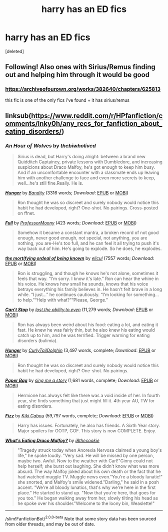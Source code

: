 #+TITLE: harry has an ED fics

* harry has an ED fics
:PROPERTIES:
:Score: 0
:DateUnix: 1615444826.0
:DateShort: 2021-Mar-11
:FlairText: Request
:END:
[deleted]


** Following! Also ones with Sirius/Remus finding out and helping him through it would be good
:PROPERTIES:
:Author: Aintnocallabackgirl
:Score: 1
:DateUnix: 1615445257.0
:DateShort: 2021-Mar-11
:END:

*** [[https://archiveofourown.org/works/382640/chapters/625813]]

this fic is one of the only fics i've found + it has sirius/remus
:PROPERTIES:
:Author: PlentyFew1762
:Score: 1
:DateUnix: 1615445804.0
:DateShort: 2021-Mar-11
:END:


** linksub([[https://www.reddit.com/r/HPfanfiction/comments/lnky0h/any_recs_for_fanfiction_about_eating_disorders/]])
:PROPERTIES:
:Author: davidwelch158
:Score: 1
:DateUnix: 1615449585.0
:DateShort: 2021-Mar-11
:END:

*** [[https://archiveofourown.org/works/14164617][*/An Hour of Wolves/*]] by [[https://www.archiveofourown.org/users/thebiwholived/pseuds/thebiwholived][/thebiwholived/]]

#+begin_quote
  Sirius is dead, but Harry's doing alright: between a brand new Quidditch Captaincy, private lessons with Dumbledore, and increasing suspicions about Draco Malfoy, he's got enough to keep him busy. And if an uncomfortable encounter with a classmate ends up leaving him with another challenge to face and even more secrets to keep, well...he's still fine.Really. He is.
#+end_quote

[[https://archiveofourown.org/works/5635036][*/Hunger/*]] by [[https://www.archiveofourown.org/users/Bandity/pseuds/Bandity][/Bandity/]] (3316 words; /Download/: [[https://archiveofourown.org/downloads/5635036/Hunger.epub?updated_at=1466939198][EPUB]] or [[https://archiveofourown.org/downloads/5635036/Hunger.mobi?updated_at=1466939198][MOBI]])

#+begin_quote
  Ron thought he was so discreet and surely nobody would notice this habit he had developed, right? One-shot. No pairings. Cross-posted on ffnet.
#+end_quote

[[https://archiveofourown.org/works/1994913][*/Full/*]] by [[https://www.archiveofourown.org/users/ProfessorMoony/pseuds/ProfessorMoony][/ProfessorMoony/]] (423 words; /Download/: [[https://archiveofourown.org/downloads/1994913/Full.epub?updated_at=1405930150][EPUB]] or [[https://archiveofourown.org/downloads/1994913/Full.mobi?updated_at=1405930150][MOBI]])

#+begin_quote
  Somehow it became a constant mantra, a broken record of not good enough, never good enough, not special, not anything, you are nothing, you are-He's too full, and he can feel it all trying to push it's way back out of him. He's going to explode. So he does, he explodes.
#+end_quote

[[https://archiveofourown.org/works/17116253][*/the mortifying ordeal of being known/*]] by [[https://www.archiveofourown.org/users/elicul/pseuds/elicul][/elicul/]] (7557 words; /Download/: [[https://archiveofourown.org/downloads/17116253/the%20mortifying%20ordeal%20of.epub?updated_at=1605152900][EPUB]] or [[https://archiveofourown.org/downloads/17116253/the%20mortifying%20ordeal%20of.mobi?updated_at=1605152900][MOBI]])

#+begin_quote
  Ron is struggling, and though he knows he's not alone, sometimes it feels that way. “I'm sorry. I know it's late.” Ron can hear the whine in his voice. He knows how small he sounds, knows that his voice betrays everything his family believes in. He hasn't felt brave in a long while. “I just...” he continues cautiously. “I'm looking for something... to help.”“Help with what?”“Please, George.”
#+end_quote

[[https://www.fanfiction.net/s/10932519/1/][*/Can't Stop/*]] by [[https://www.fanfiction.net/u/6378704/lost-the-ability-to-even][/lost.the.ability.to.even/]] (11,279 words; /Download/: [[http://www.ff2ebook.com/old/ffn-bot/index.php?id=10932519&source=ff&filetype=epub][EPUB]] or [[http://www.ff2ebook.com/old/ffn-bot/index.php?id=10932519&source=ff&filetype=mobi][MOBI]])

#+begin_quote
  Ron has always been weird about his food: eating a lot, and eating it fast. He knew he was fairly thin, but he also knew his eating would catch up to him, and he was terrified. Trigger warning for eating disorders (bulimia).
#+end_quote

[[https://www.fanfiction.net/s/11700992/1/][*/Hunger/*]] by [[https://www.fanfiction.net/u/7400767/CurlyTailDolphin][/CurlyTailDolphin/]] (3,497 words, complete; /Download/: [[http://www.ff2ebook.com/old/ffn-bot/index.php?id=11700992&source=ff&filetype=epub][EPUB]] or [[http://www.ff2ebook.com/old/ffn-bot/index.php?id=11700992&source=ff&filetype=mobi][MOBI]])

#+begin_quote
  Ron thought he was so discreet and surely nobody would notice this habit he had developed, right? One-shot. No pairings.
#+end_quote

[[https://www.fanfiction.net/s/13817441/1/][*/Paper Bag/*]] by [[https://www.fanfiction.net/u/13531307/sing-me-a-story][/sing me a story/]] (1,681 words, complete; /Download/: [[http://www.ff2ebook.com/old/ffn-bot/index.php?id=13817441&source=ff&filetype=epub][EPUB]] or [[http://www.ff2ebook.com/old/ffn-bot/index.php?id=13817441&source=ff&filetype=mobi][MOBI]])

#+begin_quote
  Hermione has always felt like there was a void inside of her. In fourth year, she finds something that just might fill it. 4th year AU, TW for eating disorders.
#+end_quote

[[https://www.fanfiction.net/s/2301238/1/][*/Fizz/*]] by [[https://www.fanfiction.net/u/30396/Kiki-Cabou][/Kiki Cabou/]] (59,797 words, complete; /Download/: [[http://www.ff2ebook.com/old/ffn-bot/index.php?id=2301238&source=ff&filetype=epub][EPUB]] or [[http://www.ff2ebook.com/old/ffn-bot/index.php?id=2301238&source=ff&filetype=mobi][MOBI]])

#+begin_quote
  Harry has issues. Fortunately, he also has friends. A Sixth Year story. Major spoilers for OOTP, GOF. This story is now COMPLETE. Enjoy.
#+end_quote

[[https://archiveofourown.org/works/11992257][*/What's Eating Draco Malfoy?/*]] by [[https://www.archiveofourown.org/users/i8thecookie/pseuds/i8thecookie][/i8thecookie/]]

#+begin_quote
  "Tragedy struck today when Anorexia Nervosa claimed a young boy's life," he spoke loudly. "Very sad. He will be missed by one person, maybe two. Awful. Now to the weather with Carl!"Ginny could not help herself; she burst out laughing. She didn't know what was more absurd. The way Malfoy joked about his own death or the fact that he had watched muggle TV. Muggle news even."You're a bloody lunatic!" she snorted, and Malfoy's smile widened."Darling," he said in a posh accent. "We're all bloody lunatics, that's why we're here in the first place." He started to stand up. "Now that you're here, that goes for you too." He began walking away from her, slowly tilting his head as he spoke over his shoulder."Welcome to the loony bin, Weaslette!"
#+end_quote

--------------

/slim!FanfictionBot/^{2.0.0-beta} Note that some story data has been sourced from older threads, and may be out of date.
:PROPERTIES:
:Author: FanfictionBot
:Score: 1
:DateUnix: 1615449602.0
:DateShort: 2021-Mar-11
:END:
